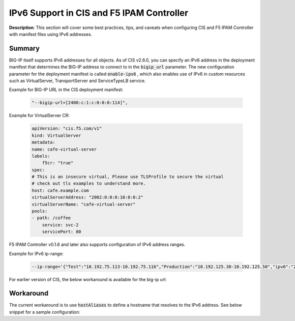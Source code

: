 IPv6 Support in CIS and F5 IPAM Controller
================================================


**Description**: 
This section will cover some best practices, tips, and caveats when configuring CIS and F5 IPAM Controller with manifest files using IPv6 addresses. 


Summary
------------------
BIG-IP itself supports IPv6 addresses for all objects. As of CIS v2.6.0, you can specify an IPv6 address in the deployment manifest that determines the BIG-IP address to connect to in the :code:`bigip_url` parameter. The new configuration parameter for the deployment manifest is called :code:`enable-ipv6` , which also enables use of IPv6 in custom resources such as VirtualServer, TransportServer and ServiceTypeLB service.

Example for BIG-IP URL in the CIS deployment manifest:

    .. code-block:: console
        
        "--bigip-url=[2400:c:1:c:0:0:0:114]",


Example for VirtualServer CR:

    .. code-block:: console

        apiVersion: "cis.f5.com/v1"
        kind: VirtualServer
        metadata:
        name: cafe-virtual-server
        labels:
            f5cr: "true"
        spec:
        # This is an insecure virtual, Please use TLSProfile to secure the virtual
        # check out tls examples to understand more.
        host: cafe.example.com
        virtualServerAddress: "2002:0:0:0:10:0:0:2"
        virtualServerName: "cafe-virtual-server"
        pools:
        - path: /coffee
            service: svc-2
            servicePort: 80


F5 IPAM Controller v0.1.6 and later also supports configuration of IPv6 address ranges. 

Example for IPv6 ip-range:

    .. code-block:: yaml
        
        --ip-range='{"Test":"10.192.75.113-10.192.75.116","Production":"10.192.125.30-10.192.125.50","ipv6":"240b:c0e0:105:2870:6518:0002:1:0001-240b:c0e0:105:2870:6518:0002:1:0020"}'


For earlier version of CIS, the below workaround is available for the big-ip url:

Workaround
------------------

The current workaround is to use :code:`hostAliases` to define a hostname that resolves to the IPv6 address. 
See below snippet for a sample configuration:

.. code-block:: yaml
   :emphasize-lines: 20-23

    apiVersion: apps/v1
    kind: Deployment
    metadata:
    name: k8s-bigip-ctlr-deployment
    namespace: kube-system
    spec:
    # DO NOT INCREASE REPLICA COUNT
    selector:
        matchLabels:
        app: k8s-bigip-ctlr
    replicas: 1
    template:
        metadata:
        name: k8s-bigip-ctlr
        labels:
            app: k8s-bigip-ctlr
        spec:
        # Name of the Service Account bound to a Cluster Role with the required
        # permissions
        hostAliases:
            - ip: "240b:ab11:cd22:a101::10"
            hostnames:
            - "stagingbigip1"
        serviceAccountName: bigip-ctlr

